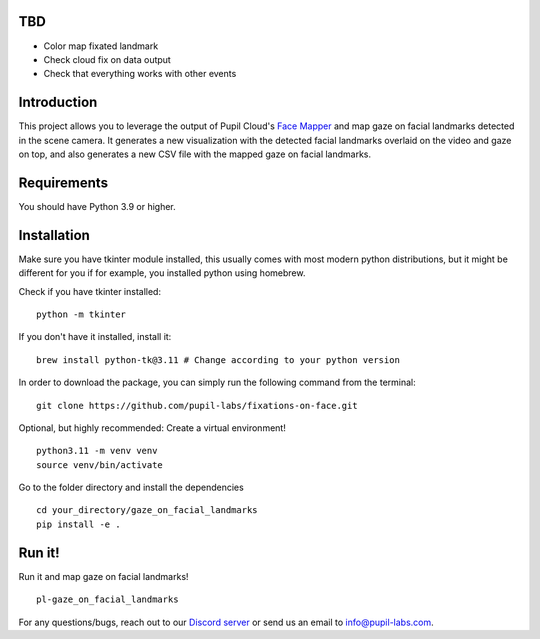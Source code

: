 .. image:: https://img.shields.io/pypi/v/skeleton.svg
   :target: `PyPI link`_

.. image:: https://img.shields.io/pypi/pyversions/skeleton.svg
   :target: `PyPI link`_

.. _PyPI link: https://pypi.org/project/skeleton

.. image:: https://github.com/jaraco/skeleton/workflows/tests/badge.svg
   :target: https://github.com/jaraco/skeleton/actions?query=workflow%3A%22tests%22
   :alt: tests

.. image:: https://img.shields.io/badge/code%20style-black-000000.svg
   :target: https://github.com/psf/black
   :alt: Code style: Black

.. .. image:: https://readthedocs.org/projects/skeleton/badge/?version=latest
..    :target: https://skeleton.readthedocs.io/en/latest/?badge=latest

.. image:: https://img.shields.io/badge/skeleton-2022-informational
   :target: https://blog.jaraco.com/skeleton

TBD
============
- Color map fixated landmark 
- Check cloud fix on data output
- Check that everything works with other events 

Introduction
============

This project allows you to leverage the output of Pupil Cloud's `Face Mapper <https://docs.pupil-labs.com/neon/pupil-cloud/enrichments/face-mapper/>`__ and map gaze on facial landmarks detected in the scene camera.
It generates a new visualization with the detected facial landmarks overlaid on the video and gaze on top, and also generates a new CSV file with the mapped gaze on facial landmarks. 

Requirements
============
You should have Python 3.9 or higher.

Installation
============

Make sure you have tkinter module installed, this usually comes with most modern python distributions, but it might be different for you if for example, you installed python using homebrew.

Check if you have tkinter installed: 

::

    python -m tkinter

If you don't have it installed, install it:

::

    brew install python-tk@3.11 # Change according to your python version

In order to download the package, you can simply run the following command from the terminal:

::

   git clone https://github.com/pupil-labs/fixations-on-face.git

Optional, but highly recommended: Create a virtual environment!

::

      python3.11 -m venv venv
      source venv/bin/activate

Go to the folder directory and install the dependencies

::

   cd your_directory/gaze_on_facial_landmarks
   pip install -e . 

Run it!
========

Run it and map gaze on facial landmarks!

::

   pl-gaze_on_facial_landmarks

For any questions/bugs, reach out to our `Discord server <https://pupil-labs.com/chat/>`__  or send us an email to info@pupil-labs.com. 
